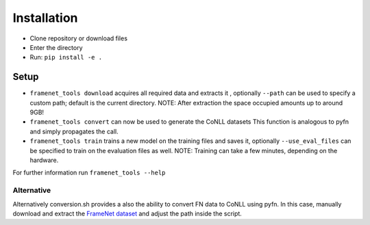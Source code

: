 Installation
============

- Clone repository or download files
- Enter the directory
- Run: ``pip install -e .``

Setup
-----

-  ``framenet_tools download``
   acquires all required data and extracts it , optionally ``--path``
   can be used to specify a custom path; default is the current
   directory.
   NOTE: After extraction the space occupied amounts up to around 9GB!
-  ``framenet_tools convert``
   can now be used to generate the CoNLL datasets
   This function is analogous to pyfn and simply propagates the call.
-  ``framenet_tools train``
   trains a new model on the training files and saves it,
   optionally ``--use_eval_files`` can be specified to train on the
   evaluation files as well.
   NOTE: Training can take a few minutes, depending on the hardware.

For further information run ``framenet_tools --help``

Alternative
^^^^^^^^^^^

Alternatively conversion.sh provides a also the ability to convert FN
data to CoNLL using pyfn. In this case, manually download and extract
the `FrameNet dataset`_ and adjust the path inside the script.

.. _FrameNet dataset: https://github.com/akb89/pyfn/releases/download/v1.0.0/data.7z